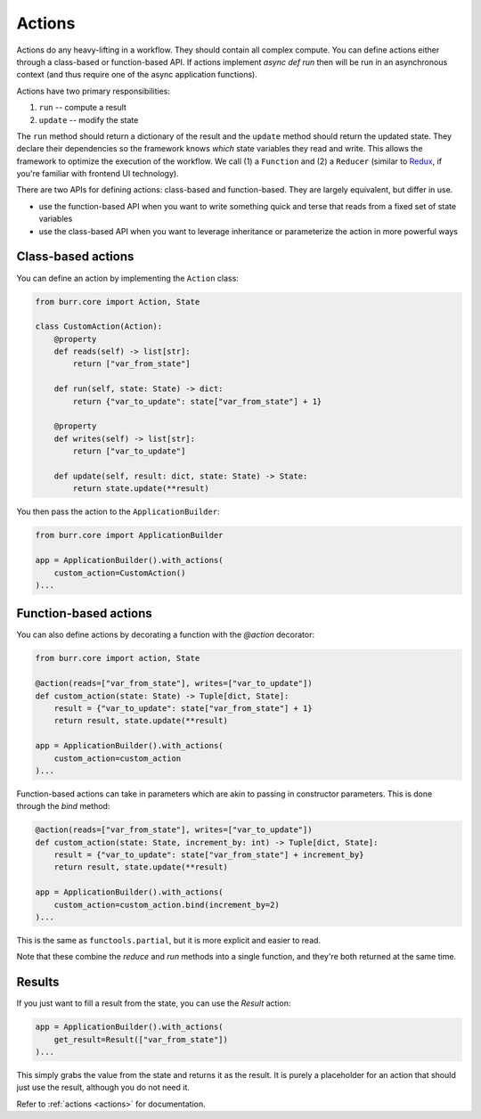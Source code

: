 =======
Actions
=======

.. _actions:


Actions do any heavy-lifting in a workflow. They should contain all complex compute. You can define actions
either through a class-based or function-based API. If actions implement `async def run` then will be run in an
asynchronous context (and thus require one of the async application functions).

Actions have two primary responsibilities:

1. ``run`` -- compute a result
2. ``update`` -- modify the state

The ``run`` method should return a dictionary of the result and the ``update`` method should return
the updated state. They declare their dependencies so the framework knows *which* state variables they read and write. This allows the
framework to optimize the execution of the workflow. We call (1) a ``Function`` and (2) a ``Reducer`` (similar to `Redux <https://redux.js.org/>`_, if you're familiar with frontend UI technology).

There are two APIs for defining actions: class-based and function-based. They are largely equivalent, but differ in use.

- use the function-based API when you want to write something quick and terse that reads from a fixed set of state variables
- use the class-based API when you want to leverage inheritance or parameterize the action in more powerful ways

-------------------
Class-based actions
-------------------

You can define an action by implementing the ``Action`` class:

.. code-block:: python

    from burr.core import Action, State

    class CustomAction(Action):
        @property
        def reads(self) -> list[str]:
            return ["var_from_state"]

        def run(self, state: State) -> dict:
            return {"var_to_update": state["var_from_state"] + 1}

        @property
        def writes(self) -> list[str]:
            return ["var_to_update"]

        def update(self, result: dict, state: State) -> State:
            return state.update(**result)

You then pass the action to the ``ApplicationBuilder``:

.. code-block:: python

    from burr.core import ApplicationBuilder

    app = ApplicationBuilder().with_actions(
        custom_action=CustomAction()
    )...

----------------------
Function-based actions
----------------------

You can also define actions by decorating a function with the `@action` decorator:

.. code-block:: python

    from burr.core import action, State

    @action(reads=["var_from_state"], writes=["var_to_update"])
    def custom_action(state: State) -> Tuple[dict, State]:
        result = {"var_to_update": state["var_from_state"] + 1}
        return result, state.update(**result)

    app = ApplicationBuilder().with_actions(
        custom_action=custom_action
    )...

Function-based actions can take in parameters which are akin to passing in constructor parameters. This is done through the `bind` method:

.. code-block:: python

    @action(reads=["var_from_state"], writes=["var_to_update"])
    def custom_action(state: State, increment_by: int) -> Tuple[dict, State]:
        result = {"var_to_update": state["var_from_state"] + increment_by}
        return result, state.update(**result)

    app = ApplicationBuilder().with_actions(
        custom_action=custom_action.bind(increment_by=2)
    )...

This is the same as ``functools.partial``, but it is more explicit and easier to read.

Note that these combine the `reduce` and `run` methods into a single function, and they're both returned at the same time.

----------------------
Results
----------------------

If you just want to fill a result from the state, you can use the `Result` action:

.. code-block:: python

    app = ApplicationBuilder().with_actions(
        get_result=Result(["var_from_state"])
    )...


This simply grabs the value from the state and returns it as the result. It is purely a placeholder
for an action that should just use the result, although you do not need it.

Refer to :ref:`actions <actions>` for documentation.
